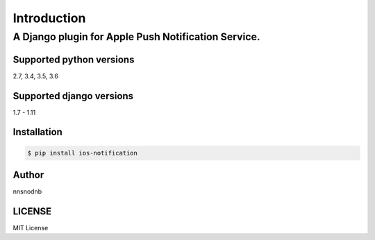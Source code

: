 ============
Introduction
============

A Django plugin for Apple Push Notification Service.
====================================================

Supported python versions
-------------------------

2.7, 3.4, 3.5, 3.6

Supported django versions
-------------------------

1.7 - 1.11

Installation
------------

.. code:: bash

    $ pip install ios-notification

Author
------

nnsnodnb

LICENSE
-------

MIT License
